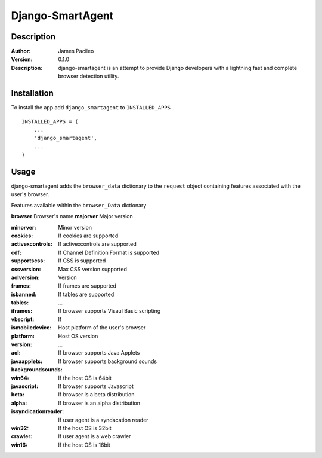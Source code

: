 ======
Django-SmartAgent
======
Description
------

:Author:
    James Pacileo

:Version:
    0.1.0

:Description:
    django-smartagent is an attempt to provide Django developers with a lightning fast and complete browser detection utility.


Installation
------

To install the app add ``django_smartagent`` to ``INSTALLED_APPS``

::

    INSTALLED_APPS = (
        ...
        'django_smartagent',
        ...
    )


Usage
------

django-smartagent adds the ``browser_data`` dictionary to the ``request`` object containing features associated with the user's browser.

Features available within the ``browser_Data`` dictionary

**browser**    Browser's name
**majorver**   Major version

:minorver:
    Minor version

:cookies:
    If cookies are supported

:activexcontrols:
    If activexcontrols are supported

:cdf:
    If Channel Definition Format is supported

:supportscss:
    If CSS is supported

:cssversion:
    Max CSS version supported

:aolversion:
    Version

:frames:
    If frames are supported

:isbanned:
    

:tables:
    If tables are supported

:iframes:
    ...

:vbscript:
    If browser supports Visaul Basic scripting

:ismobiledevice:
    If 

:platform:
    Host platform of the user's browser

:version:
    Host OS version

:aol:
    ...

:javaapplets:
    If browser supports Java Applets

:backgroundsounds:
    If browser supports background sounds

:win64:
    If the host OS is 64bit

:javascript:
    If browser supports Javascript

:beta:
    If browser is a beta distribution

:alpha:
    If browser is an alpha distribution

:issyndicationreader:
    If user agent is a syndacation reader

:win32:
    If the host OS is 32bit

:crawler:
    If user agent is a web crawler

:win16:
    If the host OS is 16bit
